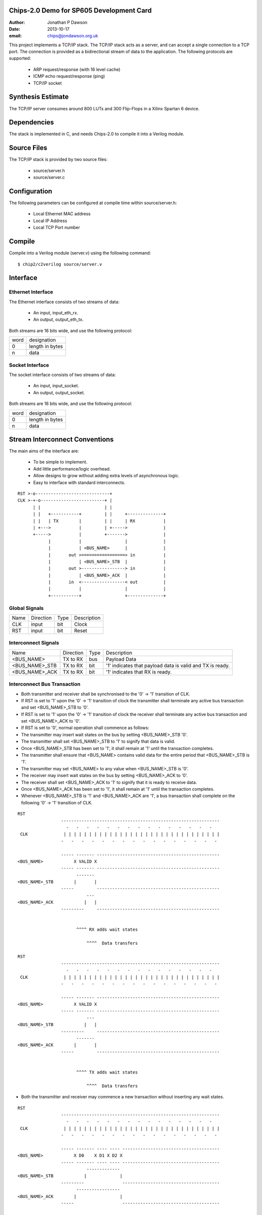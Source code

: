 Chips-2.0 Demo for SP605 Development Card
=========================================

:Author: Jonathan P Dawson
:Date: 2013-10-17
:email: chips@jondawson.org.uk

This project implements a TCP/IP stack. The TCP/IP stack acts as a server, and
can accept a single connection to a TCP port. The connection is provided as a
bidirectional stream of data to the application. The following protocols are supported:

        + ARP request/response (with 16 level cache)
        + ICMP echo request/response (ping)
        + TCP/IP socket

Synthesis Estimate
==================

The TCP/IP server consumes around 800 LUTs and 300 Flip-Flops in a Xilinx Spartan 6 device.


Dependencies
============

The stack is implemented in C, and needs Chips-2.0 to compile it into a Verilog
module.

Source Files
============

The TCP/IP stack is provided by two source files:

        + source/server.h
        + source/server.c

Configuration
=============

The following parameters can be configured at compile time within source/server.h:

        + Local Ethernet MAC address
        + Local IP Address
        + Local TCP Port number

Compile 
=======

Compile into a Verilog module (server.v) using the following command::

        $ chip2/c2verilog source/server.v

Interface
=========

Ethernet Interface
------------------

The Ethernet interface consists of two streams of data:

        + An input, input_eth_rx.
        + An output, output_eth_tx.

Both streams are 16 bits wide, and use the following protocol:


+------+-----------------+
| word |   designation   |
+------+-----------------+
|  0   | length in bytes |
+------+-----------------+
|  n   |       data      |
+------+-----------------+


Socket Interface
----------------

The socket interface consists of two streams of data:

        + An input, input_socket.
        + An output, output_socket.

Both streams are 16 bits wide, and use the following protocol:


+------+-----------------+
| word |   designation   |
+------+-----------------+
|  0   | length in bytes |
+------+-----------------+
|  n   |       data      |
+------+-----------------+


Stream Interconnect Conventions
===============================
 
The main aims of the interface are:

  - To be simple to implement.
  - Add little performance/logic overhead.
  - Allow designs to grow without adding extra levels of asynchronous logic.
  - Easy to interface with standard interconnects.
 
::
 
  RST >-o-----------------------------+
  CLK >-+-o-------------------------+ |
        | |                         | |
        | |   +-----------+         | |     +--------------+
        | |   | TX        |         | |     | RX           |
        | +--->           |         | +----->              |
        +----->           |         +------->              |
              |           |                 |              |
              |           | <BUS_NAME>      |              |
              |       out >=================> in           |
              |           | <BUS_NAME>_STB  |              |
              |       out >-----------------> in           |
              |           | <BUS_NAME>_ACK  |              |
              |       in  <-----------------< out          |
              |           |                 |              |
              +-----------+                 +--------------+
 
Global Signals
--------------
 


+------+-----------+------+-------------+
| Name | Direction | Type | Description |
+------+-----------+------+-------------+
| CLK  |   input   | bit  |    Clock    |
+------+-----------+------+-------------+
| RST  |   input   | bit  |    Reset    |
+------+-----------+------+-------------+


 
Interconnect Signals
--------------------
 


+----------------+-----------+------+-----------------------------------------------------------+
|      Name      | Direction | Type |                        Description                        |
+----------------+-----------+------+-----------------------------------------------------------+
|   <BUS_NAME>   |  TX to RX | bus  |                        Payload Data                       |
+----------------+-----------+------+-----------------------------------------------------------+
| <BUS_NAME>_STB |  TX to RX | bit  | '1' indicates that payload data is valid and TX is ready. |
+----------------+-----------+------+-----------------------------------------------------------+
| <BUS_NAME>_ACK |  TX to RX | bit  |              '1' indicates that RX is ready.              |
+----------------+-----------+------+-----------------------------------------------------------+


 
Interconnect Bus Transaction
----------------------------
 
- Both transmitter and receiver shall be synchronised to the '0' -> '1' transition of CLK.
- If RST is set to '1' upon the '0' -> '1' transition of clock the transmitter shall terminate any active bus transaction and set <BUS_NAME>_STB to '0'.
- If RST is set to '1' upon the '0' -> '1' transition of clock the receiver shall terminate any active bus transaction and set <BUS_NAME>_ACK to '0'.
- If RST is set to '0', normal operation shall commence as follows:
- The transmitter may insert wait states on the bus by setting <BUS_NAME>_STB '0'.
- The transmitter shall set <BUS_NAME>_STB to '1' to signify that data is valid.
- Once <BUS_NAME>_STB has been set to '1', it shall remain at '1' until the transaction completes.
- The transmitter shall ensure that <BUS_NAME> contains valid data for the entire period that <BUS_NAME>_STB is '1'.
- The transmitter may set <BUS_NAME> to any value when <BUS_NAME>_STB is '0'.
- The receiver may insert wait states on the bus by setting <BUS_NAME>_ACK to '0'.
- The receiver shall set <BUS_NAME>_ACK to '1' to signify that it is ready to receive data.
- Once <BUS_NAME>_ACK has been set to '1', it shall remain at '1' until the transaction completes.
- Whenever <BUS_NAME>_STB is '1' and <BUS_NAME>_ACK are '1', a bus transaction shall complete on the following '0' -> '1' transition of CLK.
 
::
 
        RST                                                                           
                         --------------------------------------------------------------
                           -   -   -   -   -   -   -   -   -   -   -   -   -   -   -  
         CLK              | | | | | | | | | | | | | | | | | | | | | | | | | | | | | | |
                         -   -   -   -   -   -   -   -   -   -   -   -   -   -   -   -
         
                         ----- ------- ------------------------------------------------
        <BUS_NAME>            X VALID X
                         ----- ------- ------------------------------------------------
                               -------
        <BUS_NAME>_STB        |       |                                               
                         -----         ------------------------------------------------
                                   ---
        <BUS_NAME>_ACK            |   |                                                
                         ---------     ------------------------------------------------
         
         
                               ^^^^ RX adds wait states
         
                                   ^^^^  Data transfers
         
        RST                                                                          
                         --------------------------------------------------------------
                           -   -   -   -   -   -   -   -   -   -   -   -   -   -   -  
         CLK              | | | | | | | | | | | | | | | | | | | | | | | | | | | | | | |
                         -   -   -   -   -   -   -   -   -   -   -   -   -   -   -   -
         
                         ----- ------- ------------------------------------------------
        <BUS_NAME>            X VALID X
                         ----- ------- ------------------------------------------------
                                   ---
        <BUS_NAME>_STB            |   |                                               
                         ---------     ------------------------------------------------
                               -------
        <BUS_NAME>_ACK        |       |                                                
                         -----         ------------------------------------------------
         
         
                               ^^^^ TX adds wait states
         
                                   ^^^^  Data transfers

..
 
- Both the transmitter and receiver may commence a new transaction without inserting any wait states.
 
::

        RST                                                                          
                         --------------------------------------------------------------
                           -   -   -   -   -   -   -   -   -   -   -   -   -   -   -  
         CLK              | | | | | | | | | | | | | | | | | | | | | | | | | | | | | | |
                         -   -   -   -   -   -   -   -   -   -   -   -   -   -   -   -
         
                         ----- ------- ---- ---- --------------------------------------
        <BUS_NAME>            X D0    X D1 X D2 X
                         ----- ------- ---- ---- --------------------------------------
                                   -------------
        <BUS_NAME>_STB            |             |                                     
                         ---------               --------------------------------------
                               -----------------
        <BUS_NAME>_ACK        |                 |                                      
                         -----                   --------------------------------------
         
                                ^^^^ TX adds wait states
         
                                     ^^^^  Data transfers
         
                                         ^^^^ STB and ACK needn't return to 0 between data words

..
 
 
- The receiver may delay a transaction by inserting wait states until the transmitter indicates that data is available.
 
- The transmitter shall not delay a transaction by inserting wait states until the receiver is ready to accept data.
 
- Deadlock would occur if both the transmitter and receiver delayed a transaction until the other was ready.
